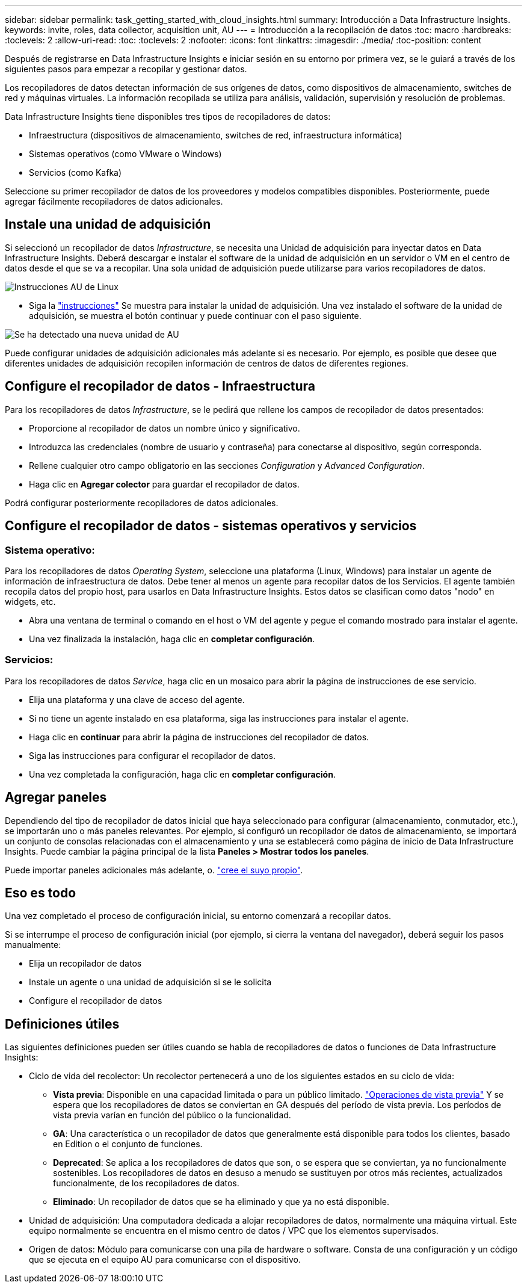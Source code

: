 ---
sidebar: sidebar 
permalink: task_getting_started_with_cloud_insights.html 
summary: Introducción a Data Infrastructure Insights. 
keywords: invite, roles, data collector, acquisition unit, AU 
---
= Introducción a la recopilación de datos
:toc: macro
:hardbreaks:
:toclevels: 2
:allow-uri-read: 
:toc: 
:toclevels: 2
:nofooter: 
:icons: font
:linkattrs: 
:imagesdir: ./media/
:toc-position: content


[role="lead"]
Después de registrarse en Data Infrastructure Insights e iniciar sesión en su entorno por primera vez, se le guiará a través de los siguientes pasos para empezar a recopilar y gestionar datos.

Los recopiladores de datos detectan información de sus orígenes de datos, como dispositivos de almacenamiento, switches de red y máquinas virtuales. La información recopilada se utiliza para análisis, validación, supervisión y resolución de problemas.

Data Infrastructure Insights tiene disponibles tres tipos de recopiladores de datos:

* Infraestructura (dispositivos de almacenamiento, switches de red, infraestructura informática)
* Sistemas operativos (como VMware o Windows)
* Servicios (como Kafka)


Seleccione su primer recopilador de datos de los proveedores y modelos compatibles disponibles. Posteriormente, puede agregar fácilmente recopiladores de datos adicionales.



== Instale una unidad de adquisición

Si seleccionó un recopilador de datos _Infrastructure_, se necesita una Unidad de adquisición para inyectar datos en Data Infrastructure Insights. Deberá descargar e instalar el software de la unidad de adquisición en un servidor o VM en el centro de datos desde el que se va a recopilar. Una sola unidad de adquisición puede utilizarse para varios recopiladores de datos.

image:NewLinuxAUInstall.png["Instrucciones AU de Linux"]

* Siga la link:task_configure_acquisition_unit.html["instrucciones"] Se muestra para instalar la unidad de adquisición. Una vez instalado el software de la unidad de adquisición, se muestra el botón continuar y puede continuar con el paso siguiente.


image:NewAUDetected.png["Se ha detectado una nueva unidad de AU"]

Puede configurar unidades de adquisición adicionales más adelante si es necesario. Por ejemplo, es posible que desee que diferentes unidades de adquisición recopilen información de centros de datos de diferentes regiones.



== Configure el recopilador de datos - Infraestructura

Para los recopiladores de datos _Infrastructure_, se le pedirá que rellene los campos de recopilador de datos presentados:

* Proporcione al recopilador de datos un nombre único y significativo.
* Introduzca las credenciales (nombre de usuario y contraseña) para conectarse al dispositivo, según corresponda.
* Rellene cualquier otro campo obligatorio en las secciones _Configuration_ y _Advanced Configuration_.
* Haga clic en *Agregar colector* para guardar el recopilador de datos.


Podrá configurar posteriormente recopiladores de datos adicionales.



== Configure el recopilador de datos - sistemas operativos y servicios



=== Sistema operativo:

Para los recopiladores de datos _Operating System_, seleccione una plataforma (Linux, Windows) para instalar un agente de información de infraestructura de datos. Debe tener al menos un agente para recopilar datos de los Servicios. El agente también recopila datos del propio host, para usarlos en Data Infrastructure Insights. Estos datos se clasifican como datos "nodo" en widgets, etc.

* Abra una ventana de terminal o comando en el host o VM del agente y pegue el comando mostrado para instalar el agente.
* Una vez finalizada la instalación, haga clic en *completar configuración*.




=== Servicios:

Para los recopiladores de datos _Service_, haga clic en un mosaico para abrir la página de instrucciones de ese servicio.

* Elija una plataforma y una clave de acceso del agente.
* Si no tiene un agente instalado en esa plataforma, siga las instrucciones para instalar el agente.
* Haga clic en *continuar* para abrir la página de instrucciones del recopilador de datos.
* Siga las instrucciones para configurar el recopilador de datos.
* Una vez completada la configuración, haga clic en *completar configuración*.




== Agregar paneles

Dependiendo del tipo de recopilador de datos inicial que haya seleccionado para configurar (almacenamiento, conmutador, etc.), se importarán uno o más paneles relevantes. Por ejemplo, si configuró un recopilador de datos de almacenamiento, se importará un conjunto de consolas relacionadas con el almacenamiento y una se establecerá como página de inicio de Data Infrastructure Insights. Puede cambiar la página principal de la lista *Paneles > Mostrar todos los paneles*.

Puede importar paneles adicionales más adelante, o. link:concept_dashboards_overview.html["cree el suyo propio"].



== Eso es todo

Una vez completado el proceso de configuración inicial, su entorno comenzará a recopilar datos.

Si se interrumpe el proceso de configuración inicial (por ejemplo, si cierra la ventana del navegador), deberá seguir los pasos manualmente:

* Elija un recopilador de datos
* Instale un agente o una unidad de adquisición si se le solicita
* Configure el recopilador de datos




== Definiciones útiles

Las siguientes definiciones pueden ser útiles cuando se habla de recopiladores de datos o funciones de Data Infrastructure Insights:

* Ciclo de vida del recolector: Un recolector pertenecerá a uno de los siguientes estados en su ciclo de vida:
+
** *Vista previa*: Disponible en una capacidad limitada o para un público limitado. link:concept_preview_features.html["Operaciones de vista previa"] Y se espera que los recopiladores de datos se conviertan en GA después del período de vista previa. Los períodos de vista previa varían en función del público o la funcionalidad.
** *GA*: Una característica o un recopilador de datos que generalmente está disponible para todos los clientes, basado en Edition o el conjunto de funciones.
** *Deprecated*: Se aplica a los recopiladores de datos que son, o se espera que se conviertan, ya no funcionalmente sostenibles. Los recopiladores de datos en desuso a menudo se sustituyen por otros más recientes, actualizados funcionalmente, de los recopiladores de datos.
** *Eliminado*: Un recopilador de datos que se ha eliminado y que ya no está disponible.


* Unidad de adquisición: Una computadora dedicada a alojar recopiladores de datos, normalmente una máquina virtual. Este equipo normalmente se encuentra en el mismo centro de datos / VPC que los elementos supervisados.
* Origen de datos: Módulo para comunicarse con una pila de hardware o software. Consta de una configuración y un código que se ejecuta en el equipo AU para comunicarse con el dispositivo.

